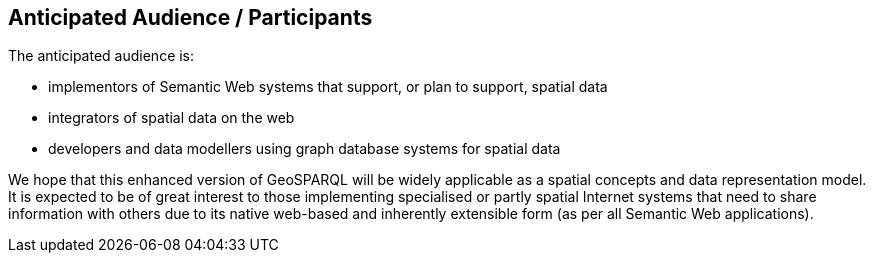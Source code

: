 == Anticipated Audience / Participants

The anticipated audience is:

* implementors of Semantic Web systems that support, or plan to support, spatial data
* integrators of spatial data on the web
* developers and data modellers using graph database systems for spatial data

We hope that this enhanced version of GeoSPARQL will be widely applicable as a spatial concepts and data representation model. It is expected to be of great interest to those implementing specialised or partly spatial Internet systems that need to share information with others due to its native web-based and inherently extensible form (as per all Semantic Web applications).
